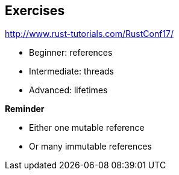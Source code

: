 == Exercises

http://www.rust-tutorials.com/RustConf17/

// TODO: check if beginnner tutorial is indeed about references.
 * Beginner: references
 * Intermediate: threads
 * Advanced: lifetimes

*Reminder*

 * Either one mutable reference
 * Or many immutable references
